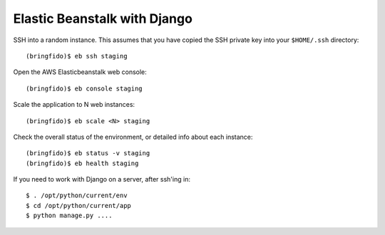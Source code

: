 Elastic Beanstalk with Django
=============================

SSH into a random instance. This assumes that you have copied the SSH private key into your
``$HOME/.ssh`` directory::

    (bringfido)$ eb ssh staging

Open the AWS Elasticbeanstalk web console::

    (bringfido)$ eb console staging

Scale the application to N web instances::

    (bringfido)$ eb scale <N> staging

Check the overall status of the environment, or detailed info about each instance::

    (bringfido)$ eb status -v staging
    (bringfido)$ eb health staging

If you need to work with Django on a server, after ssh'ing in::

    $ . /opt/python/current/env
    $ cd /opt/python/current/app
    $ python manage.py ....
